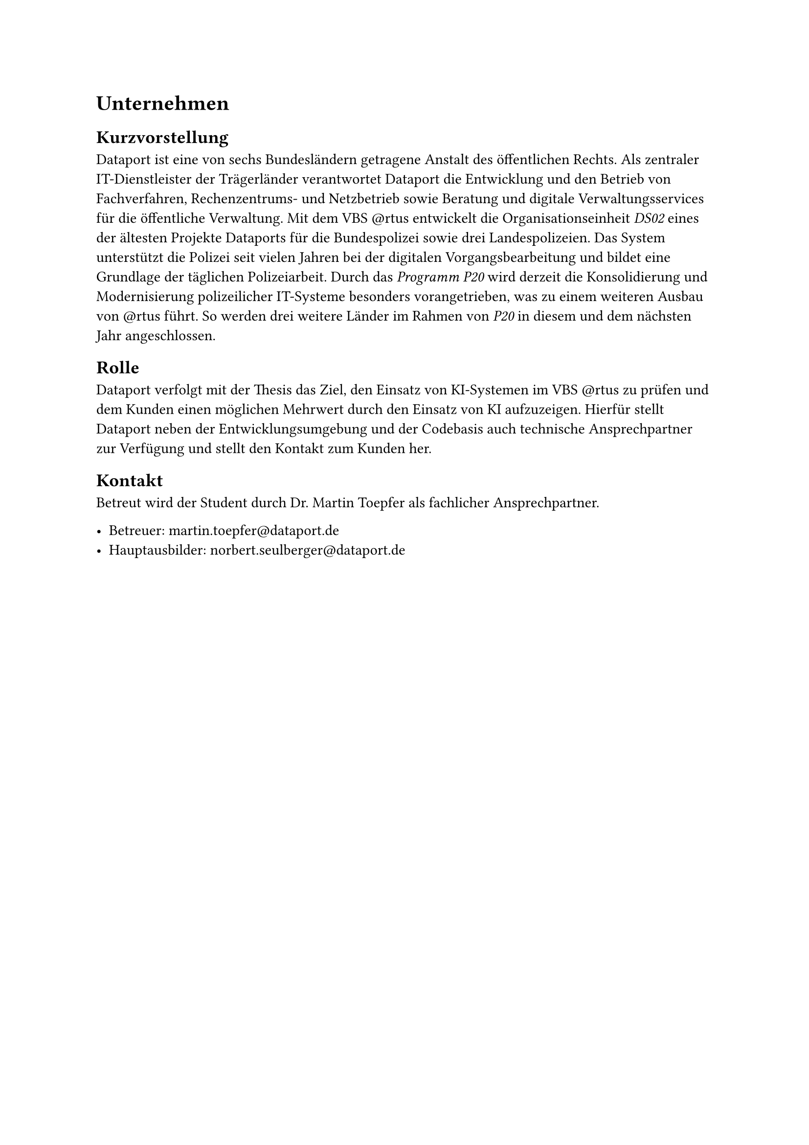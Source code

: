 = Unternehmen

== Kurzvorstellung

Dataport ist eine von sechs Bundesländern getragene Anstalt des öffentlichen Rechts. Als zentraler IT-Dienstleister der Trägerländer verantwortet Dataport die Entwicklung und den Betrieb von Fachverfahren, Rechenzentrums- und Netzbetrieb sowie Beratung und digitale Verwaltungsservices für die öffentliche Verwaltung. Mit dem VBS \@rtus entwickelt die Organisationseinheit _DS02_ eines der ältesten Projekte Dataports für die Bundespolizei sowie drei Landespolizeien. Das System unterstützt die Polizei seit vielen Jahren bei der digitalen Vorgangsbearbeitung und bildet eine Grundlage der täglichen Polizeiarbeit. Durch das _Programm P20_ wird derzeit die Konsolidierung und Modernisierung polizeilicher IT-Systeme besonders vorangetrieben, was zu einem weiteren Ausbau von \@rtus führt.
So werden drei weitere Länder im Rahmen von _P20_ in diesem und dem nächsten Jahr angeschlossen.

== Rolle

Dataport verfolgt mit der Thesis das Ziel, den Einsatz von KI-Systemen im VBS \@rtus zu prüfen und dem Kunden einen möglichen Mehrwert durch den Einsatz von KI aufzuzeigen. Hierfür stellt Dataport neben der Entwicklungsumgebung und der Codebasis auch technische Ansprechpartner zur Verfügung und stellt den Kontakt zum Kunden her.

== Kontakt

Betreut wird der Student durch Dr. Martin Toepfer als fachlicher Ansprechpartner.

- Betreuer: #link("mailto:martin.toepfer@dataport.de")
- Hauptausbilder: #link("mailto:norbert.seulberger@dataport.de")


